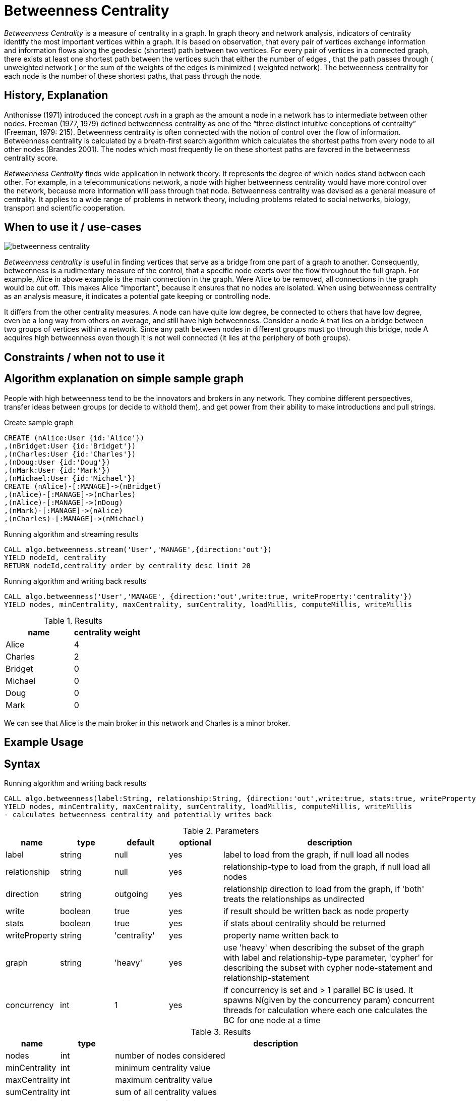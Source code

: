 = Betweenness Centrality

_Betweenness Centrality_ is a measure of centrality in a graph. In graph theory and network analysis, indicators of centrality identify the most important vertices within a graph. It is based on observation, that every pair of vertices exchange information and information flows along the geodesic (shortest) path between two vertices. For every pair of vertices in a connected graph, there exists at least one shortest path between the vertices such that either the number of edges , that the path passes through ( unweighted network ) or the sum of the weights of the edges is minimized ( weighted network). The betweenness centrality for each node is the number of these shortest paths, that pass through the node.

== History, Explanation

Anthonisse (1971) introduced the concept _rush_ in a graph as the amount a node in a network has to intermediate between other nodes. 
Freeman (1977, 1979) defined betweenness centrality as one of the “three distinct intuitive conceptions of centrality” (Freeman, 1979: 215). 
Betweenness centrality is often connected with the notion of control over the flow of information. 
Betweenness centrality is calculated by a breath-first search algorithm which calculates the shortest paths from every node to all other nodes (Brandes 2001). 
The nodes which most frequently lie on these shortest paths are favored in the betweenness centrality score. 


_Betweenness Centrality_ finds wide application in network theory. 
It represents the degree of which nodes stand between each other. 
For example, in a telecommunications network, a node with higher betweenness centrality would have more control over the network, because more information will pass through that node. 
Betweenness centrality was devised as a general measure of centrality. 
It applies to a wide range of problems in network theory, including problems related to social networks, biology, transport and scientific cooperation.


== When to use it / use-cases

image::{img}/betweenness_centrality.png[]


_Betweenness centrality_ is useful in finding vertices that serve as a bridge from one part of a graph to
another. Consequently, betweenness is a rudimentary measure of the control, that a specific node exerts
over the flow throughout the full graph. For example, Alice in above example is the
main connection in the graph. Were Alice to be removed, all connections in the graph would be cut off. This makes Alice “important”, because it ensures that no nodes are isolated. When using
betweenness centrality as an analysis measure, it indicates a potential gate keeping or controlling node. 

It differs from the other centrality measures. A node can have quite low degree, be connected to others that have low degree, even be a long way from others on average, and still have high betweenness. Consider a node A that lies on a bridge between two groups of vertices within a network. Since any path between nodes in different groups must go through this bridge, node A acquires high betweenness even though it is not well connected (it lies at the periphery of both groups).

== Constraints / when not to use it


== Algorithm explanation on simple sample graph


People with high betweenness tend to be the innovators and brokers in any network. They combine different perspectives, transfer ideas between groups (or decide to withold them), and get power from their ability to make introductions and pull strings.

.Create sample graph
[source,cypher]
----
CREATE (nAlice:User {id:'Alice'})
,(nBridget:User {id:'Bridget'})
,(nCharles:User {id:'Charles'})
,(nDoug:User {id:'Doug'})
,(nMark:User {id:'Mark'})
,(nMichael:User {id:'Michael'})
CREATE (nAlice)-[:MANAGE]->(nBridget)
,(nAlice)-[:MANAGE]->(nCharles)
,(nAlice)-[:MANAGE]->(nDoug)
,(nMark)-[:MANAGE]->(nAlice)
,(nCharles)-[:MANAGE]->(nMichael)

----

.Running algorithm and streaming results
[source,cypher]
----
CALL algo.betweenness.stream('User','MANAGE',{direction:'out'}) 
YIELD nodeId, centrality 
RETURN nodeId,centrality order by centrality desc limit 20
----

.Running algorithm and writing back results
[source,cypher]
----
CALL algo.betweenness('User','MANAGE', {direction:'out',write:true, writeProperty:'centrality'}) 
YIELD nodes, minCentrality, maxCentrality, sumCentrality, loadMillis, computeMillis, writeMillis
----

.Results
[opts="header",cols="1,1"]
|===
| name | centrality weight 
| Alice | 4
| Charles | 2
| Bridget | 0
| Michael | 0
| Doug | 0
| Mark | 0 
|===

We can see that Alice is the main broker in this network and Charles is a minor broker.

== Example Usage

== Syntax

.Running algorithm and writing back results
[source,cypher]
----
CALL algo.betweenness(label:String, relationship:String, {direction:'out',write:true, stats:true, writeProperty:'centrality',concurrency: 1}) 
YIELD nodes, minCentrality, maxCentrality, sumCentrality, loadMillis, computeMillis, writeMillis 
- calculates betweenness centrality and potentially writes back
----

.Parameters
[opts="header",cols="1,1,1,1,4"]
|===
| name | type | default | optional | description
| label  | string | null | yes | label to load from the graph, if null load all nodes
| relationship | string | null | yes | relationship-type to load from the graph, if null load all nodes
| direction | string | outgoing | yes | relationship direction to load from the graph, if 'both' treats the relationships as undirected
| write | boolean | true | yes | if result should be written back as node property
| stats | boolean | true | yes | if stats about centrality should be returned
| writeProperty | string | 'centrality' | yes | property name written back to
| graph | string | 'heavy' | yes | use 'heavy' when describing the subset of the graph with label and relationship-type parameter, 'cypher' for describing the subset with cypher node-statement and relationship-statement
| concurrency | int | 1 | yes | if concurrency is set and > 1 parallel BC is used. It spawns N(given by the concurrency param) concurrent threads for calculation where each one calculates the BC for one node at a time


|===

.Results
[opts="header",cols="1,1,6"]
|===
| name | type | description
| nodes | int | number of nodes considered
| minCentrality | int | minimum centrality value
| maxCentrality | int | maximum centrality value
| sumCentrality | int | sum of all centrality values
| loadMillis | int | milliseconds for loading data
| evalMillis | int | milliseconds for running the algorithm
| writeMillis | int | milliseconds for writing result data back


|===


.Running algorithm and streaming results
[source,cypher]
----
CALL algo.betweenness.stream(label:String, relationship:String,{direction:'out',concurrency:1}) YIELD nodeId, centrality - yields centrality for each node
----

.Parameters
[opts="header",cols="1,1,1,1,4"]
|===
| name | type | default | optional | description
| label  | string | null | yes | label to load from the graph, if null load all nodes
| relationship | string | null | yes | relationship-type to load from the graph, if null load all relationships
| concurrency | int | 1 | yes | if concurrency is set and > 1 parallel BC is used. It spawns N(given by the concurrency param) concurrent threads for calculation where each one calculates the BC for one node at a time
| direction | string | outgoing | yes | relationship direction to load from the graph, if 'both' treats the relationships as undirected
|===

.Results
[opts="headers"]
|===
| name | type | description
| node | long | node id
| centrality | float | betweenness centrality weight 
|===

== Cypher loading

If label and relationship-type are not selective enough to describe your subgraph to run the algorithm on, you can use Cypher statements to load or project subsets of your graph.
Can be also used to run algorithms on a virtual graph.
Set `graph:'cypher'` in the config.

[source,cypher]
----
CALL algo.betweenness(
'MATCH (p:User) RETURN id(p) as id',
'MATCH (p1:User)-[:MANAGE]->(p2:User) RETURN id(p1) as source, id(p2) as target',
{graph:'cypher', write: true});
----

== Versions 

We support the following versions of the betweenness centrality algorithm:

* [x] directed, unweighted

- loading incoming relationships: 'INCOMING','IN','I' or '<'
- loading outgoing relationships: 'OUTGOING','OUT','O' or '>'

* [ ] directed, weighted

* [x] undirected, unweighted

- direction:'both' or '<>'

* [ ] undirected, weighted 

== Implementations

`algo.betweenness()`

- implementation of brandes-bc algorithm and nodePartitioning extension
- if concurrency parameter is set (and >1) ParallelBetweennessCentrality is used
- ParallelBC spawns N(given by the concurrency param) concurrent threads for calculation where each one
 calculates the BC for one node at a time

`algo.betweenness.exp1()`

- brandes-like algorithm which uses successor sets instead of predecessor sets
- The algorithm is based on Brandes definition but with some changes
 regarding the dependency-accumulation step.

== References

* http://cass-mt.pnnl.gov/docs/pubs/georgiatechlbnlpnnlfastbc-mtaap2009.pdf

* http://www.algo.uni-konstanz.de/publications/b-fabc-01.pdf

* https://www.sci.unich.it/~francesc/teaching/network/betweeness.html

* https://en.wikipedia.org/wiki/Centrality

* https://en.wikipedia.org/wiki/Betweenness_centrality

* http://www.fmsasg.com/SocialNetworkAnalysis/

* https://econsultancy.com/blog/63682-twitter-network-analysis-identifying-influencers-and-innovators/

* http://iima.org/wp/wp-content/uploads/2017/04/Curriculum-Structure-and-Assessment-Placement_Lightfoot.pdf

ifdef::implementation[]
// tag::implementation[]

== Implementation Details

:leveloffset: +1
// copied from: https://github.com/neo4j-contrib/neo4j-graph-algorithms/issues/98

In graph theory, betweenness centrality is a measure of centrality in a graph based on shortest paths. For every pair of vertices in a connected graph, there exists at least one shortest path between the vertices such that either the number of edges that the path passes through (for unweighted graphs) or the sum of the weights of the edges (for weighted graphs) is minimized. The betweenness centrality for each vertex is the number of these shortest paths that pass through the vertex.

## Progress

- [x] adapt apoc-procedure to algorithm-api
- [x] implement procedure
- [x] tests
- [x] edge case tests
- [x] simple benchmark 
- [x] benchmark on bigger graphs
- [x] parallelization
- [x] evaluation
- [x] documentation


== Details

=== algo.betweenness

- implementation of brandes-bc algorithm and nodePartitioning extension
- http://www.algo.uni-konstanz.de/publications/b-fabc-01.pdf
- if `concurrency` parameter is set (and >1) ParallelBetweennessCentrality is used
- ParallelBC spawns N(given by the concurrency param) concurrent threads for calculation where each one
 calculates the BC for one node at a time

=== algo.betweenness.exp1

- brandes-like algorithm which uses successor sets instead of predecessor sets
- The algorithm is based on Brandes definition but with some changes
 regarding the dependency-accumulation step.
- http://cass-mt.pnnl.gov/docs/pubs/georgiatechlbnlpnnlfastbc-mtaap2009.pdf

// end::implementation[]
endif::implementation[]
